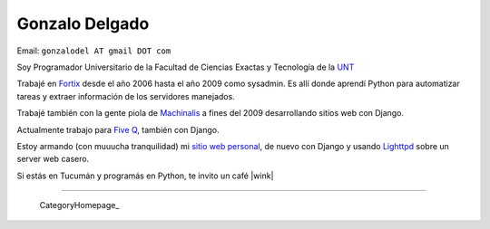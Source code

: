 
Gonzalo Delgado
---------------

Email: ``gonzalodel AT gmail DOT com``

Soy Programador Universitario de la Facultad de Ciencias Exactas y Tecnología de la UNT_

Trabajé en Fortix_ desde el año 2006 hasta el año 2009 como sysadmin. Es allí donde aprendí Python para automatizar tareas y extraer información de los servidores manejados.

Trabajé también con la gente piola de Machinalis_ a fines del 2009 desarrollando sitios web con Django.

Actualmente trabajo para `Five Q`_, también con Django.

Estoy armando (con muuucha tranquilidad) mi `sitio web personal`_, de nuevo con Django y usando Lighttpd_ sobre un server web casero.

Si estás en Tucumán y programás en Python, te invito un café |wink|

-------------------------

 CategoryHomepage_

.. ############################################################################

.. _UNT: http://www.unt.edu.ar/

.. _Fortix: http://fortix.com.ar/

.. _Machinalis: http://www.machinalis.com/

.. _Five Q: http://www.fiveq.com/

.. _sitio web personal: http://gonzalodelgado.com.ar/

.. _Lighttpd: http://www.lighttpd.net/


